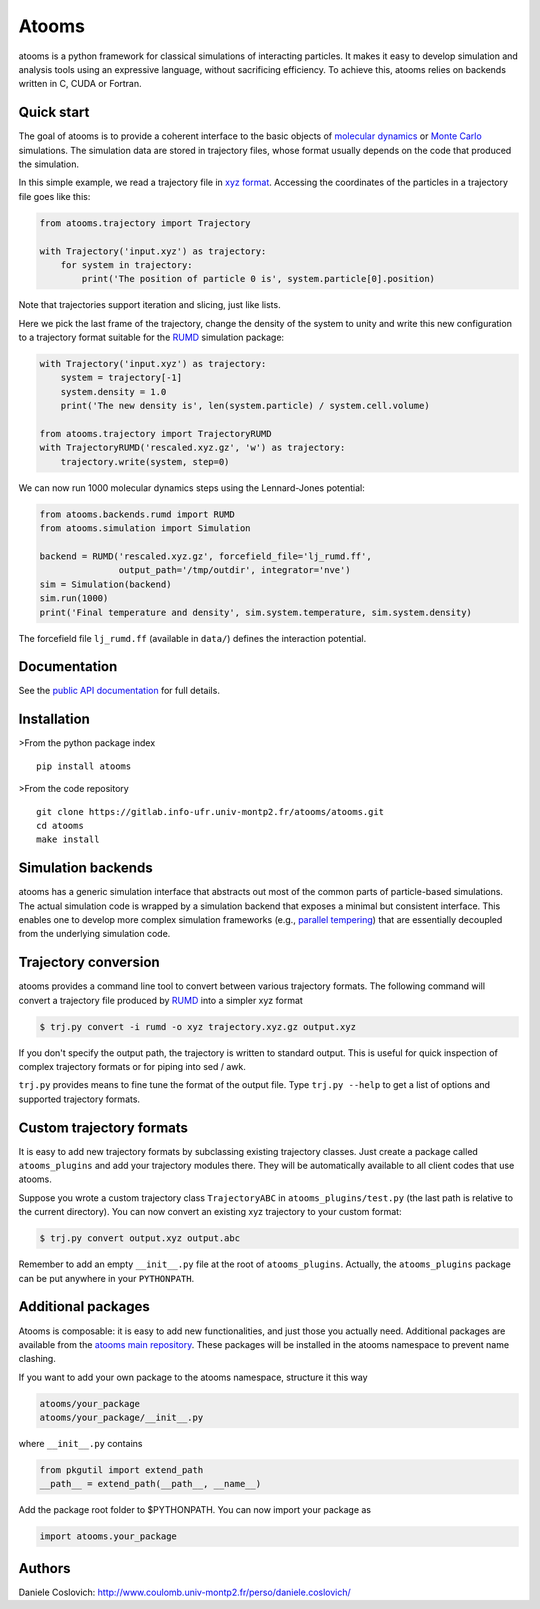 Atooms
======

|pypi| |version| |license| |DOI|

atooms is a python framework for classical simulations of interacting
particles. It makes it easy to develop simulation and analysis tools
using an expressive language, without sacrificing efficiency. To achieve
this, atooms relies on backends written in C, CUDA or Fortran.

Quick start
-----------

The goal of atooms is to provide a coherent interface to the basic
objects of `molecular
dynamics <https://en.wikipedia.org/wiki/Molecular_dynamics>`__ or `Monte
Carlo <https://en.wikipedia.org/wiki/Monte_Carlo_method_in_statistical_physics>`__
simulations. The simulation data are stored in trajectory files, whose
format usually depends on the code that produced the simulation.

In this simple example, we read a trajectory file in `xyz
format <https://en.wikipedia.org/wiki/XYZ_format>`__. Accessing the
coordinates of the particles in a trajectory file goes like this:

.. code:: python

    from atooms.trajectory import Trajectory

    with Trajectory('input.xyz') as trajectory:
        for system in trajectory:
            print('The position of particle 0 is', system.particle[0].position)

Note that trajectories support iteration and slicing, just like lists.

Here we pick the last frame of the trajectory, change the density of the
system to unity and write this new configuration to a trajectory format
suitable for the `RUMD <http://rumd.org>`__ simulation package:

.. code:: python

    with Trajectory('input.xyz') as trajectory:
        system = trajectory[-1]
        system.density = 1.0
        print('The new density is', len(system.particle) / system.cell.volume)

    from atooms.trajectory import TrajectoryRUMD
    with TrajectoryRUMD('rescaled.xyz.gz', 'w') as trajectory:
        trajectory.write(system, step=0)

We can now run 1000 molecular dynamics steps using the Lennard-Jones
potential:

.. code:: python

    from atooms.backends.rumd import RUMD
    from atooms.simulation import Simulation

    backend = RUMD('rescaled.xyz.gz', forcefield_file='lj_rumd.ff', 
                   output_path='/tmp/outdir', integrator='nve')
    sim = Simulation(backend)
    sim.run(1000)
    print('Final temperature and density', sim.system.temperature, sim.system.density)

The forcefield file ``lj_rumd.ff`` (available in ``data/``) defines the
interaction potential.

Documentation
-------------

See the `public API
documentation <https://www.coulomb.univ-montp2.fr/perso/daniele.coslovich/docs/atooms/>`__
for full details.

Installation
------------

>From the python package index

::

    pip install atooms

>From the code repository

::

    git clone https://gitlab.info-ufr.univ-montp2.fr/atooms/atooms.git
    cd atooms
    make install

Simulation backends
-------------------

atooms has a generic simulation interface that abstracts out most of the
common parts of particle-based simulations. The actual simulation code
is wrapped by a simulation backend that exposes a minimal but consistent
interface. This enables one to develop more complex simulation
frameworks (e.g., `parallel
tempering <https://gitlab.info-ufr.univ-montp2.fr/atooms/parallel_tempering>`__)
that are essentially decoupled from the underlying simulation code.

Trajectory conversion
---------------------

atooms provides a command line tool to convert between various
trajectory formats. The following command will convert a trajectory file
produced by `RUMD <http://rumd.org>`__ into a simpler xyz format

.. code:: bash

    $ trj.py convert -i rumd -o xyz trajectory.xyz.gz output.xyz

If you don't specify the output path, the trajectory is written to
standard output. This is useful for quick inspection of complex
trajectory formats or for piping into sed / awk.

``trj.py`` provides means to fine tune the format of the output file.
Type ``trj.py --help`` to get a list of options and supported trajectory
formats.

Custom trajectory formats
-------------------------

It is easy to add new trajectory formats by subclassing existing
trajectory classes. Just create a package called ``atooms_plugins`` and
add your trajectory modules there. They will be automatically available
to all client codes that use atooms.

Suppose you wrote a custom trajectory class ``TrajectoryABC`` in
``atooms_plugins/test.py`` (the last path is relative to the current
directory). You can now convert an existing xyz trajectory to your
custom format:

.. code:: bash

    $ trj.py convert output.xyz output.abc

Remember to add an empty ``__init__.py`` file at the root of
``atooms_plugins``. Actually, the ``atooms_plugins`` package can be put
anywhere in your ``PYTHONPATH``.

Additional packages
-------------------

Atooms is composable: it is easy to add new functionalities, and just
those you actually need. Additional packages are available from the
`atooms main
repository <https://gitlab.info-ufr.univ-montp2.fr/atooms>`__. These
packages will be installed in the atooms namespace to prevent name
clashing.

If you want to add your own package to the atooms namespace, structure
it this way

.. code:: bash

    atooms/your_package
    atooms/your_package/__init__.py

where ``__init__.py`` contains

.. code:: python

    from pkgutil import extend_path
    __path__ = extend_path(__path__, __name__)

Add the package root folder to $PYTHONPATH. You can now import your
package as

.. code:: python

    import atooms.your_package

Authors
-------

Daniele Coslovich:
http://www.coulomb.univ-montp2.fr/perso/daniele.coslovich/

.. |pypi| image:: https://img.shields.io/pypi/v/atooms.svg
   :target: https://pypi.python.org/pypi/atooms/
.. |version| image:: https://img.shields.io/pypi/pyversions/atooms.svg
   :target: https://pypi.python.org/pypi/atooms/
.. |license| image:: https://img.shields.io/pypi/l/atooms.svg
   :target: https://en.wikipedia.org/wiki/GNU_General_Public_License
.. |DOI| image:: https://zenodo.org/badge/DOI/10.5281/zenodo.1183301.svg
   :target: https://doi.org/10.5281/zenodo.1183301


